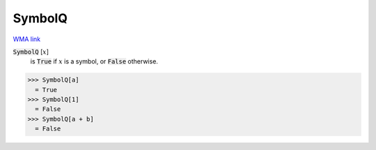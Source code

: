 SymbolQ
=======

`WMA link <https://reference.wolfram.com/language/ref/SymbolName.html>`_

:code:`SymbolQ` [:math:`x`]
    is :code:`True`  if :math:`x` is a symbol, or :code:`False`  otherwise.





>>> SymbolQ[a]
  = True
>>> SymbolQ[1]
  = False
>>> SymbolQ[a + b]
  = False
